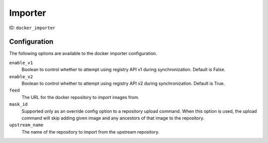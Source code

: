 Importer
========

ID: ``docker_importer``

Configuration
-------------

The following options are available to the docker importer configuration.

``enable_v1``
 Boolean to control whether to attempt using registry API v1 during
 synchronization. Default is False.

``enable_v2``
 Boolean to control whether to attempt using registry API v2 during
 synchronization. Default is True.

``feed``
 The URL for the docker repository to import images from.

``mask_id``
 Supported only as an override config option to a repository upload command.
 When this option is used, the upload command will skip adding given image and
 any ancestors of that image to the repository.

``upstream_name``
 The name of the repository to import from the upstream repository.
